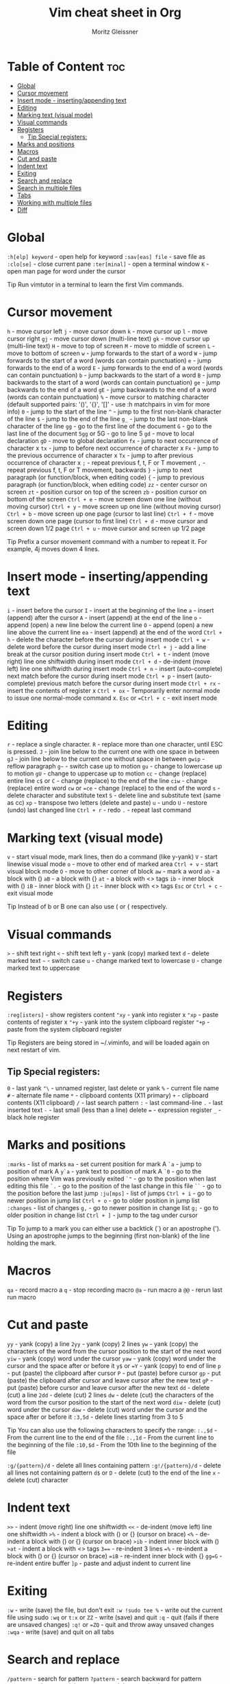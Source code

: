 #+title: Vim cheat sheet in Org
#+author: Moritz Gleissner
#+description: This is the perfect file if you love emacs and vim but can't remember all the vim bindings.


* Table of Content :toc:
- [[#global][Global]]
- [[#cursor-movement][Cursor movement]]
- [[#insert-mode---insertingappending-text][Insert mode - inserting/appending text]]
- [[#editing][Editing]]
- [[#marking-text-visual-mode][Marking text (visual mode)]]
- [[#visual-commands][Visual commands]]
- [[#registers][Registers]]
  - [[#tip-special-registers][Tip Special registers:]]
- [[#marks-and-positions][Marks and positions]]
- [[#macros][Macros]]
- [[#cut-and-paste][Cut and paste]]
- [[#indent-text][Indent text]]
- [[#exiting][Exiting]]
- [[#search-and-replace][Search and replace]]
- [[#search-in-multiple-files][Search in multiple files]]
- [[#tabs][Tabs]]
- [[#working-with-multiple-files][Working with multiple files]]
- [[#diff][Diff]]

* Global
=:h[elp] keyword= - open help for keyword
=:sav[eas] file= - save file as
=:clo[se]= - close current pane
=:ter[minal]= - open a terminal window
=K= - open man page for word under the cursor

Tip Run vimtutor in a terminal to learn the first Vim commands. 

* Cursor movement
=h= - move cursor left
=j= - move cursor down
=k= - move cursor up
=l= - move cursor right
=gj= - move cursor down (multi-line text)
=gk= - move cursor up (multi-line text)
=H= - move to top of screen
=M= - move to middle of screen
=L= - move to bottom of screen
=w= - jump forwards to the start of a word
=W= - jump forwards to the start of a word (words can contain punctuation)
=e= - jump forwards to the end of a word
=E= - jump forwards to the end of a word (words can contain punctuation)
=b= - jump backwards to the start of a word
=B= - jump backwards to the start of a word (words can contain punctuation)
=ge= - jump backwards to the end of a word
=gE= - jump backwards to the end of a word (words can contain punctuation)
=%= - move cursor to matching character (default supported pairs: '()', '{}', '[]' - use :h matchpairs in vim for more info)
=0= - jump to the start of the line
=^= - jump to the first non-blank character of the line
=$= - jump to the end of the line
=g_= - jump to the last non-blank character of the line
=gg= - go to the first line of the document
=G= - go to the last line of the document
=5gg= or 5G - go to line 5
=gd= - move to local declaration
=gD= - move to global declaration
=fx= - jump to next occurrence of character x
=tx= - jump to before next occurrence of character x
=Fx= - jump to the previous occurrence of character x
=Tx= - jump to after previous occurrence of character x
=;= - repeat previous f, t, F or T movement
=,= - repeat previous f, t, F or T movement, backwards
=}= - jump to next paragraph (or function/block, when editing code)
={= - jump to previous paragraph (or function/block, when editing code)
=zz= - center cursor on screen
=zt= - position cursor on top of the screen
=zb= - position cursor on bottom of the screen
=Ctrl + e= - move screen down one line (without moving cursor)
=Ctrl + y= - move screen up one line (without moving cursor)
=Ctrl + b= - move screen up one page (cursor to last line)
=Ctrl + f= - move screen down one page (cursor to first line)
=Ctrl + d= - move cursor and screen down 1/2 page
=Ctrl + u= - move cursor and screen up 1/2 page

Tip Prefix a cursor movement command with a number to repeat it. For example, 4j moves down 4 lines. 

* Insert mode - inserting/appending text

=i= - insert before the cursor
=I= - insert at the beginning of the line
=a= - insert (append) after the cursor
=A= - insert (append) at the end of the line
=o= - append (open) a new line below the current line
=O= - append (open) a new line above the current line
=ea= - insert (append) at the end of the word
=Ctrl + h= - delete the character before the cursor during insert mode
=Ctrl + w= - delete word before the cursor during insert mode
=Ctrl + j= - add a line break at the cursor position during insert mode
=Ctrl + t= - indent (move right) line one shiftwidth during insert mode
=Ctrl + d= - de-indent (move left) line one shiftwidth during insert mode
=Ctrl + n= - insert (auto-complete) next match before the cursor during insert mode
=Ctrl + p= - insert (auto-complete) previous match before the cursor during insert mode
=Ctrl + rx= - insert the contents of register x
=Ctrl + ox= - Temporarily enter normal mode to issue one normal-mode command x.
=Esc= or ==Ctrl + c= - exit insert mode

* Editing

=r= - replace a single character.
=R= - replace more than one character, until ESC is pressed.
=J= - join line below to the current one with one space in between
=gJ= - join line below to the current one without space in between
=gwip= - reflow paragraph
=g~= - switch case up to motion
=gu= - change to lowercase up to motion
=gU= - change to uppercase up to motion
=cc= - change (replace) entire line
=c$= or =C= - change (replace) to the end of the line
=ciw= - change (replace) entire word
=cw= or ==ce= - change (replace) to the end of the word
=s= - delete character and substitute text
=S= - delete line and substitute text (same as cc)
=xp= - transpose two letters (delete and paste)
=u= - undo
=U= - restore (undo) last changed line
=Ctrl + r= - redo
=.= - repeat last command

* Marking text (visual mode)

=v= - start visual mode, mark lines, then do a command (like y-yank)
=V= - start linewise visual mode
=o= - move to other end of marked area
=Ctrl + v= - start visual block mode
=O= - move to other corner of block
=aw= - mark a word
=ab= - a block with ()
=aB= - a block with {}
=at= - a block with <> tags
=ib= - inner block with ()
=iB= - inner block with {}
=it= - inner block with <> tags
=Esc= or =Ctrl + c= - exit visual mode

Tip Instead of b or B one can also use ( or { respectively. 

* Visual commands

=>= - shift text right
=<= - shift text left
=y= - yank (copy) marked text
=d= - delete marked text
=~= - switch case
=u= - change marked text to lowercase
=U= - change marked text to uppercase

* Registers

=:reg[isters]= - show registers content
="xy= - yank into register x
="xp= - paste contents of register x
="+y= - yank into the system clipboard register
="+p= - paste from the system clipboard register

Tip Registers are being stored in ~/.viminfo, and will be loaded again on next restart of vim.

** Tip Special registers:

=0= - last yank
="\= - unnamed register, last delete or yank
=%= - current file name
=#= - alternate file name
=*= - clipboard contents (X11 primary)
=+= - clipboard contents (X11 clipboard)
=/= - last search pattern
=:= - last command-line
=.= - last inserted text
=-= - last small (less than a line) delete
=== - expression register
=_= - black hole register

* Marks and positions

=:marks= - list of marks
=ma= - set current position for mark A
=`a= - jump to position of mark A
=y`a= - yank text to position of mark A
=`0= - go to the position where Vim was previously exited
=`"= - go to the position when last editing this file
=`.= - go to the position of the last change in this file
=``= - go to the position before the last jump
=:ju[mps]= - list of jumps
=Ctrl + i= - go to newer position in jump list
=Ctrl + o= - go to older position in jump list
=:changes= - list of changes
=g,= - go to newer position in change list
=g;= - go to older position in change list
=Ctrl + ]= - jump to the tag under cursor

Tip To jump to a mark you can either use a backtick (`) or an apostrophe ('). Using an apostrophe jumps to the beginning (first non-blank) of the line holding the mark. 

* Macros

=qa= - record macro a
=q= - stop recording macro
=@a= - run macro a
=@@= - rerun last run macro

* Cut and paste

=yy= - yank (copy) a line
=2yy= - yank (copy) 2 lines
=yw= - yank (copy) the characters of the word from the cursor position to the start of the next word
=yiw= - yank (copy) word under the cursor
=yaw= - yank (copy) word under the cursor and the space after or before it
=y$= or ==Y= - yank (copy) to end of line
=p= - put (paste) the clipboard after cursor
=P= - put (paste) before cursor
=gp= - put (paste) the clipboard after cursor and leave cursor after the new text
=gP= - put (paste) before cursor and leave cursor after the new text
=dd= - delete (cut) a line
=2dd= - delete (cut) 2 lines
=dw= - delete (cut) the characters of the word from the cursor position to the start of the next word
=diw= - delete (cut) word under the cursor
=daw= - delete (cut) word under the cursor and the space after or before it
=:3,5d= - delete lines starting from 3 to 5

Tip You can also use the following characters to specify the range:
=:.,$d= - From the current line to the end of the file
=:.,1d= - From the current line to the beginning of the file
=:10,$d= - From the 10th line to the beginning of the file

=:g/{pattern}/d= - delete all lines containing pattern
=:g!/{pattern}/d= - delete all lines not containing pattern
=d$= or =D= - delete (cut) to the end of the line
=x= - delete (cut) character

* Indent text

=>>= - indent (move right) line one shiftwidth
=<<= - de-indent (move left) line one shiftwidth
=>%= - indent a block with () or {} (cursor on brace)
=<%= - de-indent a block with () or {} (cursor on brace)
=>ib= - indent inner block with ()
=>at= - indent a block with <> tags
=3=== - re-indent 3 lines
==%= - re-indent a block with () or {} (cursor on brace)
==iB= - re-indent inner block with {}
=gg=G= - re-indent entire buffer
=]p= - paste and adjust indent to current line

* Exiting

=:w= - write (save) the file, but don't exit
=:w !sudo tee %= - write out the current file using sudo
=:wq= or =t:x= or =ZZ= - write (save) and quit
=:q= - quit (fails if there are unsaved changes)
=:q!= or ==ZQ= - quit and throw away unsaved changes
=:wqa= - write (save) and quit on all tabs

* Search and replace

=/pattern= - search for pattern
=?pattern= - search backward for pattern
=\vpattern= - 'very magic' pattern: non-alphanumeric characters are interpreted as special regex symbols (no escaping needed)
=n= - repeat search in same direction
=N= - repeat search in opposite direction
=:%s/old/new/g= - replace all old with new throughout file
=:%s/old/new/gc= - replace all old with new throughout file with confirmations
=:noh[lsearch]= - remove highlighting of search matches

* Search in multiple files

=:vim[grep] /pattern/ {`{file}`}= - search for pattern in multiple files
=:cn[ext]= - jump to the next match
=:cp[revious]= - jump to the previous match
=:cope[n]= - open a window containing the list of matches
=:ccl[ose]= - close the quickfix window

* Tabs

=:tabnew= or =:tabnew {page.words.file}= - open a file in a new tab
=Ctrl + wT= - move the current split window into its own tab
=gt= or =:tabn[ext]= - move to the next tab
=gT= or =:tabp[revious]= - move to the previous tab
=#gt= - move to tab number #
=:tabm[ove] #= - move current tab to the #th position (indexed from 0)
=:tabc[lose]= - close the current tab and all its windows
=:tabo[nly]= - close all tabs except for the current one
=:tabdo command= - run the command on all tabs (e.g. :tabdo q= - closes all opened tabs)

* Working with multiple files

=:e[dit] file= - edit a file in a new buffer
=:bn[ext]= - go to the next buffer
=:bp[revious]= - go to the previous buffer
=:bd[elete]= - delete a buffer (close a file)
=:b[uffer]#= - go to a buffer by index #
=:b[uffer] file= - go to a buffer by file
=:ls= or =:buffers= - list all open buffers
=:sp[lit] file= - open a file in a new buffer and split window
=:vs[plit] file= - open a file in a new buffer and vertically split window
=:vert[ical] ba[ll]= - edit all buffers as vertical windows
=:tab ba[ll]= - edit all buffers as tabs
=Ctrl + ws= - split window
=Ctrl + wv= - split window vertically
=Ctrl + ww= - switch windows
=Ctrl + wq= - quit a window
=Ctrl + wx= - exchange current window with next one
=Ctrl + w== - make all windows equal height & width
=Ctrl + wh= - move cursor to the left window (vertical split)
=Ctrl + wl= - move cursor to the right window (vertical split)
=Ctrl + wj= - move cursor to the window below (horizontal split)
=Ctrl + wk= - move cursor to the window above (horizontal split)
=Ctrl + wH= - make current window full height at far left (leftmost vertical window)
=Ctrl + wL= - make current window full height at far right (rightmost vertical window)
=Ctrl + wJ= - make current window full width at the very bottom (bottommost horizontal window)
=Ctrl + wK= - make current window full width at the very top (topmost horizontal window)

* Diff

=zf= - manually define a fold up to motion
=zd= - delete fold under the cursor
=za= - toggle fold under the cursor
=zo= - open fold under the cursor
=zc= - close fold under the cursor
=zr= - reduce (open) all folds by one level
=zm= - fold more (close) all folds by one level
=zi= - toggle folding functionality
=]c= - jump to start of next change
=[c= - jump to start of previous change
=do= or =:diffg[et]= - obtain (get) difference (from other buffer)
=dp= or =:diffpu[t]= - put difference (to other buffer)
=:diffthis= - make current window part of diff
=:dif[fupdate]= - update differences
=:diffo[ff]= - switch off diff mode for current window

Tip The commands for folding (e.g. za) operate on one level. To operate on all levels, use uppercase letters (e.g. zA).
Tip To view the differences of files, one can directly start Vim in diff mode by running vimdiff in a terminal. One can even set this as git difftool. 
